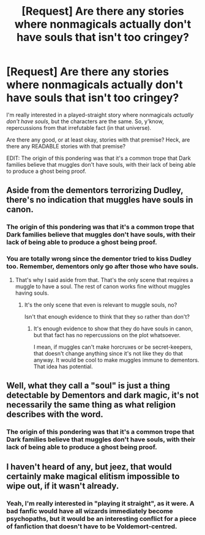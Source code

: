 #+TITLE: [Request] Are there any stories where nonmagicals actually don't have souls that isn't too cringey?

* [Request] Are there any stories where nonmagicals actually don't have souls that isn't too cringey?
:PROPERTIES:
:Author: erddad
:Score: 7
:DateUnix: 1576535489.0
:DateShort: 2019-Dec-17
:FlairText: Request
:END:
I'm really interested in a played-straight story where nonmagicals /actually don't have souls/, but the characters are the same. So, y'know, repercussions from that irrefutable fact (in that universe).

Are there any good, or at least okay, stories with that premise? Heck, are there any READABLE stories with that premise?

EDIT: The origin of this pondering was that it's a common trope that Dark families believe that muggles don't have souls, with their lack of being able to produce a ghost being proof.


** Aside from the dementors terrorizing Dudley, there's no indication that muggles have souls in canon.
:PROPERTIES:
:Author: MTheLoud
:Score: 5
:DateUnix: 1576536880.0
:DateShort: 2019-Dec-17
:END:

*** The origin of this pondering was that it's a common trope that Dark families believe that muggles don't have souls, with their lack of being able to produce a ghost being proof.
:PROPERTIES:
:Author: erddad
:Score: 1
:DateUnix: 1576606940.0
:DateShort: 2019-Dec-17
:END:


*** You are totally wrong since the dementor tried to kiss Dudley too. Remember, dementors only go after those who have souls.
:PROPERTIES:
:Author: InquisitorCOC
:Score: 2
:DateUnix: 1576538827.0
:DateShort: 2019-Dec-17
:END:

**** That's why I said aside from that. That's the only scene that requires a muggle to have a soul. The rest of canon works fine without muggles having souls.
:PROPERTIES:
:Author: MTheLoud
:Score: 3
:DateUnix: 1576540396.0
:DateShort: 2019-Dec-17
:END:

***** It's the only scene that even is relevant to muggle souls, no?

Isn't that enough evidence to think that they so rather than don't?
:PROPERTIES:
:Author: Zephrok
:Score: 6
:DateUnix: 1576541211.0
:DateShort: 2019-Dec-17
:END:

****** It's enough evidence to show that they do have souls in canon, but that fact has no repercussions on the plot whatsoever.

I mean, if muggles can't make horcruxes or be secret-keepers, that doesn't change anything since it's not like they do that anyway. It would be cool to make muggles immune to dementors. That idea has potential.
:PROPERTIES:
:Author: MTheLoud
:Score: 4
:DateUnix: 1576541606.0
:DateShort: 2019-Dec-17
:END:


** Well, what they call a "soul" is just a thing detectable by Dementors and dark magic, it's not necessarily the same thing as what religion describes with the word.
:PROPERTIES:
:Author: 15_Redstones
:Score: 2
:DateUnix: 1576581914.0
:DateShort: 2019-Dec-17
:END:

*** The origin of this pondering was that it's a common trope that Dark families believe that muggles don't have souls, with their lack of being able to produce a ghost being proof.
:PROPERTIES:
:Author: erddad
:Score: 1
:DateUnix: 1576606944.0
:DateShort: 2019-Dec-17
:END:


** I haven't heard of any, but jeez, that would certainly make magical elitism impossible to wipe out, if it wasn't already.
:PROPERTIES:
:Author: TheVoteMote
:Score: 1
:DateUnix: 1576639030.0
:DateShort: 2019-Dec-18
:END:

*** Yeah, I'm really interested in "playing it straight", as it were. A bad fanfic would have all wizards immediately become psychopaths, but it would be an interesting conflict for a piece of fanfiction that doesn't have to be Voldemort-centred.
:PROPERTIES:
:Author: erddad
:Score: 1
:DateUnix: 1576640581.0
:DateShort: 2019-Dec-18
:END:
